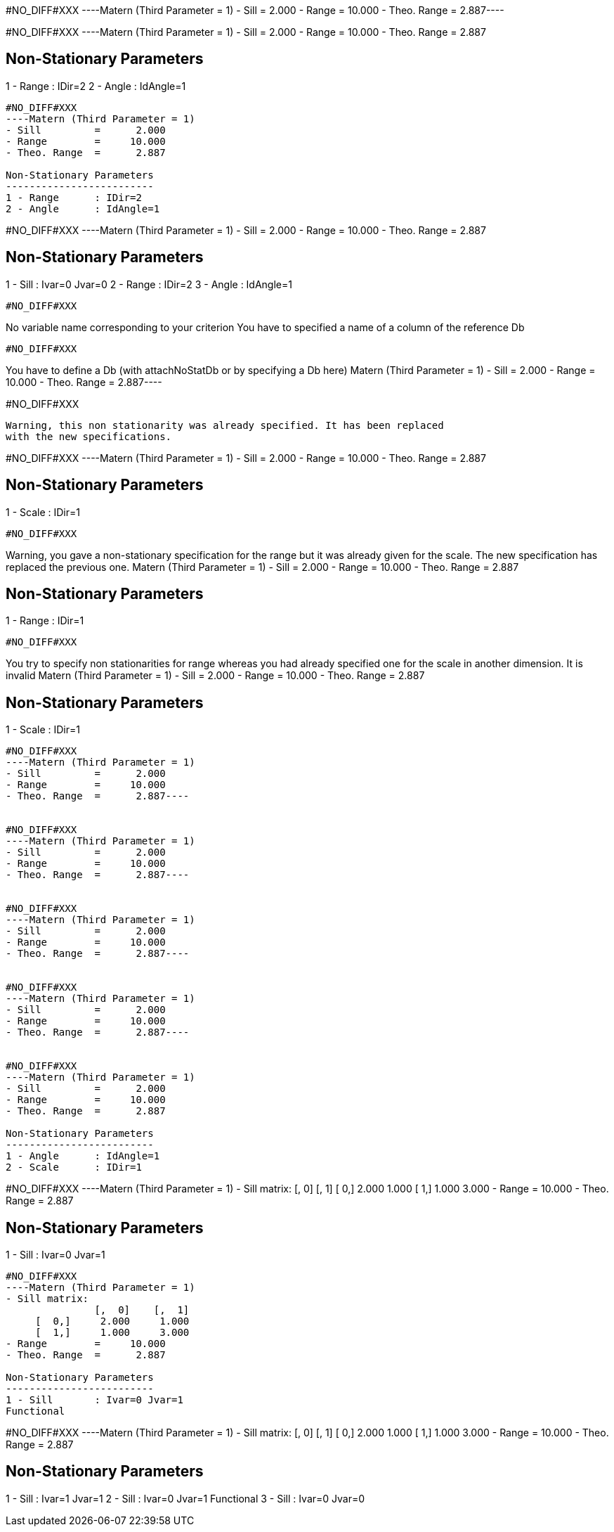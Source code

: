 #NO_DIFF#XXX
----Matern (Third Parameter = 1)
- Sill         =      2.000
- Range        =     10.000
- Theo. Range  =      2.887----


#NO_DIFF#XXX
----Matern (Third Parameter = 1)
- Sill         =      2.000
- Range        =     10.000
- Theo. Range  =      2.887

Non-Stationary Parameters
-------------------------
1 - Range      : IDir=2
2 - Angle      : IdAngle=1
----


#NO_DIFF#XXX
----Matern (Third Parameter = 1)
- Sill         =      2.000
- Range        =     10.000
- Theo. Range  =      2.887

Non-Stationary Parameters
-------------------------
1 - Range      : IDir=2
2 - Angle      : IdAngle=1
----


#NO_DIFF#XXX
----Matern (Third Parameter = 1)
- Sill         =      2.000
- Range        =     10.000
- Theo. Range  =      2.887

Non-Stationary Parameters
-------------------------
1 - Sill       : Ivar=0 Jvar=0
2 - Range      : IDir=2
3 - Angle      : IdAngle=1
----


#NO_DIFF#XXX
----
No variable name corresponding to your criterion
You have to specified a name of a column of the reference Db
----


#NO_DIFF#XXX
----
You have to define a Db (with attachNoStatDb or by specifying a Db here)
Matern (Third Parameter = 1)
- Sill         =      2.000
- Range        =     10.000
- Theo. Range  =      2.887----


#NO_DIFF#XXX
----
Warning, this non stationarity was already specified. It has been replaced
with the new specifications.
----


#NO_DIFF#XXX
----Matern (Third Parameter = 1)
- Sill         =      2.000
- Range        =     10.000
- Theo. Range  =      2.887

Non-Stationary Parameters
-------------------------
1 - Scale      : IDir=1
----


#NO_DIFF#XXX
----
Warning, you gave a non-stationary specification for the range
but it was already given for the scale.
The new specification has replaced the previous one.
Matern (Third Parameter = 1)
- Sill         =      2.000
- Range        =     10.000
- Theo. Range  =      2.887

Non-Stationary Parameters
-------------------------
1 - Range      : IDir=1
----


#NO_DIFF#XXX
----
You try to specify non stationarities for range whereas
you had already specified one for the scale in another dimension.
It is invalid
Matern (Third Parameter = 1)
- Sill         =      2.000
- Range        =     10.000
- Theo. Range  =      2.887

Non-Stationary Parameters
-------------------------
1 - Scale      : IDir=1
----


#NO_DIFF#XXX
----Matern (Third Parameter = 1)
- Sill         =      2.000
- Range        =     10.000
- Theo. Range  =      2.887----


#NO_DIFF#XXX
----Matern (Third Parameter = 1)
- Sill         =      2.000
- Range        =     10.000
- Theo. Range  =      2.887----


#NO_DIFF#XXX
----Matern (Third Parameter = 1)
- Sill         =      2.000
- Range        =     10.000
- Theo. Range  =      2.887----


#NO_DIFF#XXX
----Matern (Third Parameter = 1)
- Sill         =      2.000
- Range        =     10.000
- Theo. Range  =      2.887----


#NO_DIFF#XXX
----Matern (Third Parameter = 1)
- Sill         =      2.000
- Range        =     10.000
- Theo. Range  =      2.887

Non-Stationary Parameters
-------------------------
1 - Angle      : IdAngle=1
2 - Scale      : IDir=1
----


#NO_DIFF#XXX
----Matern (Third Parameter = 1)
- Sill matrix:
               [,  0]    [,  1]
     [  0,]     2.000     1.000
     [  1,]     1.000     3.000
- Range        =     10.000
- Theo. Range  =      2.887

Non-Stationary Parameters
-------------------------
1 - Sill       : Ivar=0 Jvar=1
----


#NO_DIFF#XXX
----Matern (Third Parameter = 1)
- Sill matrix:
               [,  0]    [,  1]
     [  0,]     2.000     1.000
     [  1,]     1.000     3.000
- Range        =     10.000
- Theo. Range  =      2.887

Non-Stationary Parameters
-------------------------
1 - Sill       : Ivar=0 Jvar=1
Functional
----


#NO_DIFF#XXX
----Matern (Third Parameter = 1)
- Sill matrix:
               [,  0]    [,  1]
     [  0,]     2.000     1.000
     [  1,]     1.000     3.000
- Range        =     10.000
- Theo. Range  =      2.887

Non-Stationary Parameters
-------------------------
1 - Sill       : Ivar=1 Jvar=1
2 - Sill       : Ivar=0 Jvar=1
Functional
3 - Sill       : Ivar=0 Jvar=0
----
